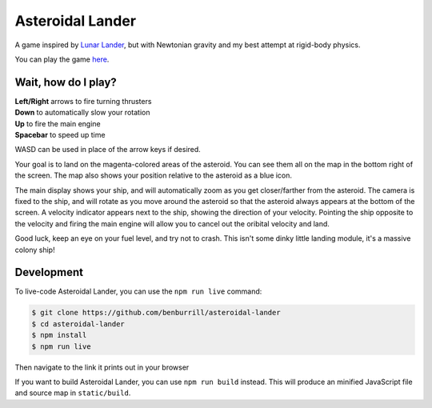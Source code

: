 Asteroidal Lander
=================
A game inspired by `Lunar Lander`_, but with Newtonian gravity and my
best attempt at rigid-body physics.

You can play the game `here <https://benburrill.github.io/asteroidal-lander>`__.

Wait, how do I play?
--------------------
| **Left/Right** arrows to fire turning thrusters
| **Down** to automatically slow your rotation
| **Up** to fire the main engine
| **Spacebar** to speed up time

WASD can be used in place of the arrow keys if desired.

Your goal is to land on the magenta-colored areas of the asteroid.  You
can see them all on the map in the bottom right of the screen.  The map
also shows your position relative to the asteroid as a blue icon.

The main display shows your ship, and will automatically zoom as you get
closer/farther from the asteroid.  The camera is fixed to the ship, and
will rotate as you move around the asteroid so that the asteroid always
appears at the bottom of the screen.  A velocity indicator appears next
to the ship, showing the direction of your velocity.  Pointing the ship
opposite to the velocity and firing the main engine will allow you to
cancel out the oribital velocity and land.

Good luck, keep an eye on your fuel level, and try not to crash.  This
isn't some dinky little landing module, it's a massive colony ship!

Development
-----------
To live-code Asteroidal Lander, you can use the ``npm run live`` command:

.. code:: sh

    $ git clone https://github.com/benburrill/asteroidal-lander
    $ cd asteroidal-lander
    $ npm install
    $ npm run live

Then navigate to the link it prints out in your browser

If you want to build Asteroidal Lander, you can use ``npm run build``
instead.  This will produce an minified JavaScript file and source map
in ``static/build``.

.. .. .. .. .. .. .. .. .. .. .. .. .. .. .. .. .. .. .. .. .. .. .. ..
.. Links
.. _Lunar Lander: https://en.wikipedia.org/wiki/Lunar_Lander_%281979_video_game%29
